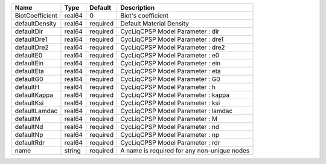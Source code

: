 

=============== ====== ======== =========================================== 
Name            Type   Default  Description                                 
=============== ====== ======== =========================================== 
BiotCoefficient real64 0        Biot's coefficient                          
defaultDensity  real64 required Default Material Density                    
defaultDir      real64 required CycLiqCPSP Model Parameter : dir            
defaultDre1     real64 required CycLiqCPSP Model Parameter : dre1           
defaultDre2     real64 required CycLiqCPSP Model Parameter : dre2           
defaultE0       real64 required CycLiqCPSP Model Parameter : e0             
defaultEin      real64 required CycLiqCPSP Model Parameter : ein            
defaultEta      real64 required CycLiqCPSP Model Parameter : eta            
defaultG0       real64 required CycLiqCPSP Model Parameter : G0             
defaultH        real64 required CycLiqCPSP Model Parameter : h              
defaultKappa    real64 required CycLiqCPSP Model Parameter : kappa          
defaultKsi      real64 required CycLiqCPSP Model Parameter : ksi            
defaultLamdac   real64 required CycLiqCPSP Model Parameter : lamdac         
defaultM        real64 required CycLiqCPSP Model Parameter : M              
defaultNd       real64 required CycLiqCPSP Model Parameter : nd             
defaultNp       real64 required CycLiqCPSP Model Parameter : np             
defaultRdr      real64 required CycLiqCPSP Model Parameter : rdr            
name            string required A name is required for any non-unique nodes 
=============== ====== ======== =========================================== 


